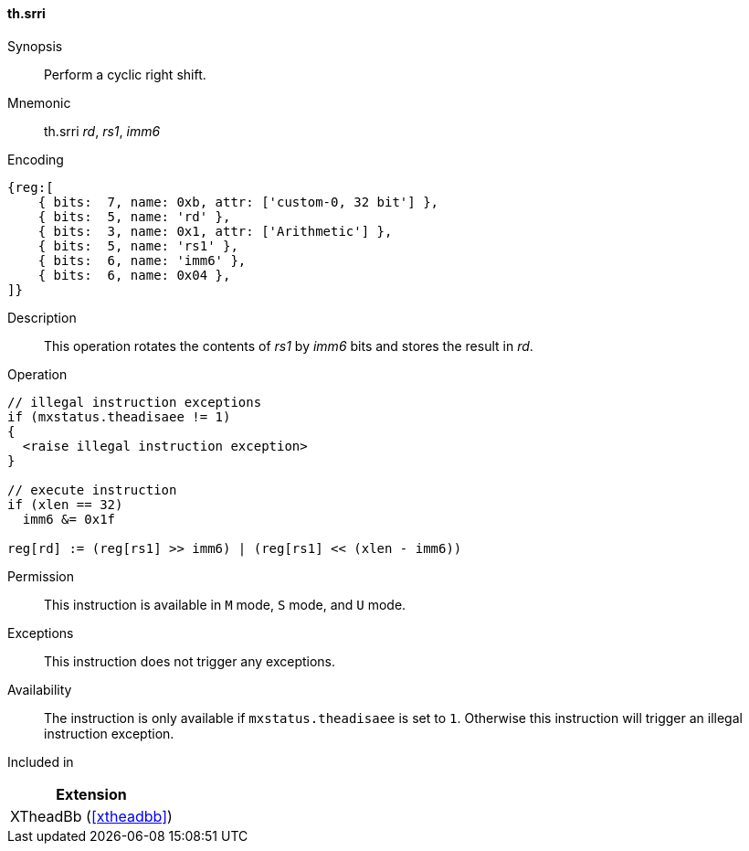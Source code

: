 [#xtheadbb-insns-srri,reftext=Cyclic right shift]
==== th.srri

Synopsis::
Perform a cyclic right shift.

Mnemonic::
th.srri _rd_, _rs1_, _imm6_

Encoding::
[wavedrom, , svg]
....
{reg:[
    { bits:  7, name: 0xb, attr: ['custom-0, 32 bit'] },
    { bits:  5, name: 'rd' },
    { bits:  3, name: 0x1, attr: ['Arithmetic'] },
    { bits:  5, name: 'rs1' },
    { bits:  6, name: 'imm6' },
    { bits:  6, name: 0x04 },
]}
....

Description::
This operation rotates the contents of _rs1_ by _imm6_ bits and stores the result in _rd_.

Operation::
[source,sail]
--
// illegal instruction exceptions
if (mxstatus.theadisaee != 1)
{
  <raise illegal instruction exception>
}

// execute instruction
if (xlen == 32)
  imm6 &= 0x1f

reg[rd] := (reg[rs1] >> imm6) | (reg[rs1] << (xlen - imm6))
--

Permission::
This instruction is available in `M` mode, `S` mode, and `U` mode.

Exceptions::
This instruction does not trigger any exceptions.

Availability::
The instruction is only available if `mxstatus.theadisaee` is set to `1`.
Otherwise this instruction will trigger an illegal instruction exception.

Included in::
[%header]
|===
|Extension

|XTheadBb (<<#xtheadbb>>)
|===
